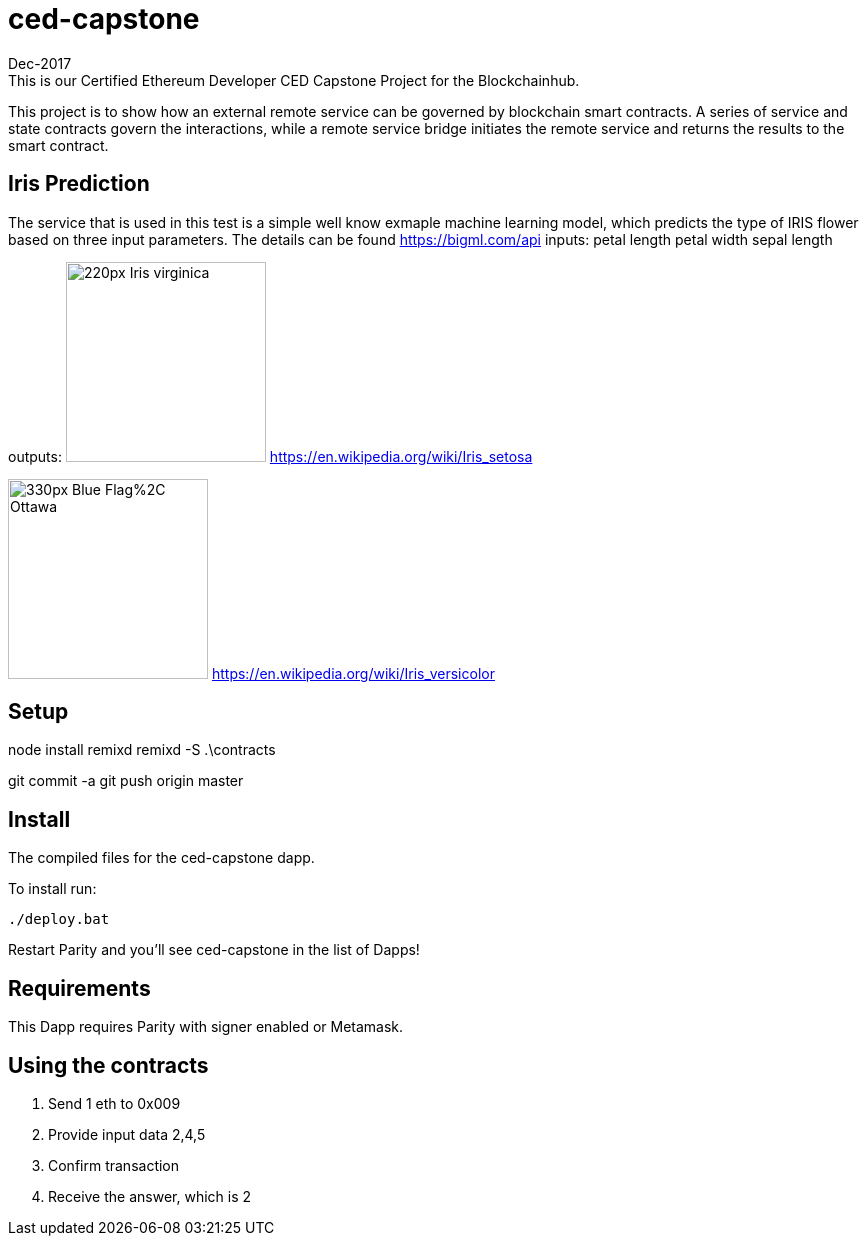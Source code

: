 # ced-capstone
Dec-2017
This is our Certified Ethereum Developer CED Capstone Project for the Blockchainhub.
This project is to show how an external remote service can be governed by blockchain smart contracts.  
A series of service and state contracts govern the interactions, while a remote service bridge initiates the remote service and returns the results to the smart contract.

== Iris Prediction
The service that is used in this test is a simple well know exmaple machine learning model, which predicts the type of IRIS flower based on three input parameters.  The details can be found https://bigml.com/api
inputs:
petal length
petal width
sepal length

outputs:
image:https://upload.wikimedia.org/wikipedia/commons/thumb/9/9f/Iris_virginica.jpg/220px-Iris_virginica.jpg[title="ced-capstone-setosa",width="200", height="200"]
https://en.wikipedia.org/wiki/Iris_setosa

image:https://upload.wikimedia.org/wikipedia/commons/thumb/2/27/Blue_Flag%2C_Ottawa.jpg/330px-Blue_Flag%2C_Ottawa.jpg[title="ced-capstone-versicolor",width="200", height="200"]
https://en.wikipedia.org/wiki/Iris_versicolor

== Setup
node install remixd
remixd -S .\contracts

git commit -a
git push origin master

== Install
The compiled files for the ced-capstone dapp.

To install run:

```
./deploy.bat
```

Restart Parity and you'll see ced-capstone in the list of Dapps!

== Requirements

This Dapp requires Parity with signer enabled or Metamask.

== Using the contracts
1. Send 1 eth to 0x009
2. Provide input data 2,4,5
3. Confirm transaction
4. Receive the answer, which is 2

